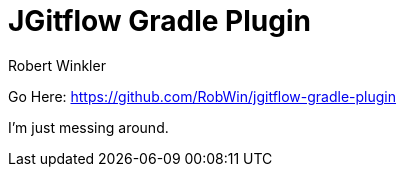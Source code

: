 = JGitflow Gradle Plugin
:author: Robert Winkler
:version: 0.3.2
:hardbreaks:

Go Here: https://github.com/RobWin/jgitflow-gradle-plugin

I'm just messing around.
